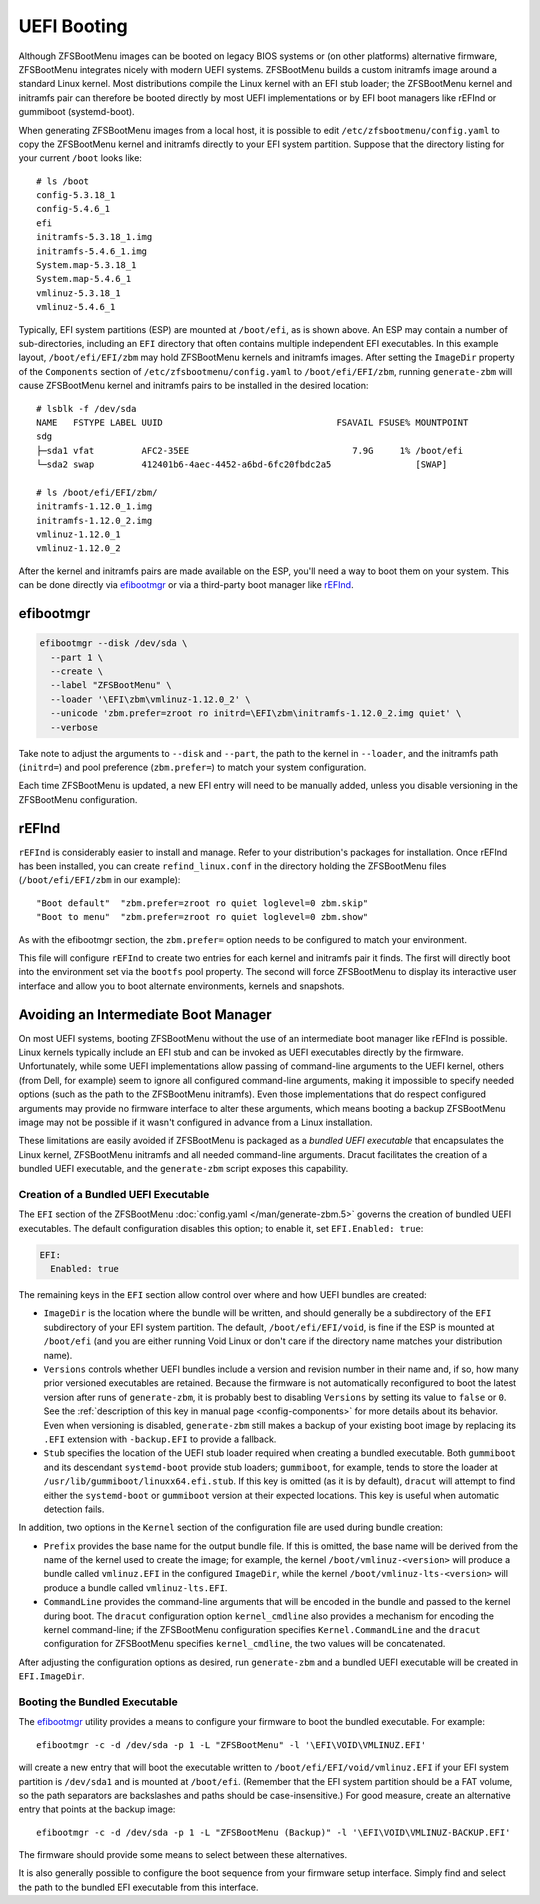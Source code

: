 UEFI Booting
============

Although ZFSBootMenu images can be booted on legacy BIOS systems or (on other platforms) alternative firmware,
ZFSBootMenu integrates nicely with modern UEFI systems. ZFSBootMenu builds a custom initramfs image around a standard
Linux kernel. Most distributions compile the Linux kernel with an EFI stub loader; the ZFSBootMenu kernel and initramfs
pair can therefore be booted directly by most UEFI implementations or by EFI boot managers like rEFInd or gummiboot
(systemd-boot).

When generating ZFSBootMenu images from a local host, it is possible to edit ``/etc/zfsbootmenu/config.yaml`` to copy
the ZFSBootMenu kernel and initramfs directly to your EFI system partition. Suppose that the directory listing for your
current ``/boot`` looks like::

  # ls /boot
  config-5.3.18_1
  config-5.4.6_1
  efi
  initramfs-5.3.18_1.img
  initramfs-5.4.6_1.img
  System.map-5.3.18_1
  System.map-5.4.6_1
  vmlinuz-5.3.18_1
  vmlinuz-5.4.6_1

Typically, EFI system partitions (ESP) are mounted at ``/boot/efi``, as is shown above. An ESP may contain a number of
sub-directories, including an ``EFI`` directory that often contains multiple independent EFI executables. In this
example layout, ``/boot/efi/EFI/zbm`` may hold ZFSBootMenu kernels and initramfs images. After setting the ``ImageDir``
property of the ``Components`` section of ``/etc/zfsbootmenu/config.yaml`` to ``/boot/efi/EFI/zbm``, running
``generate-zbm`` will cause ZFSBootMenu kernel and initramfs pairs to be installed in the desired location::

  # lsblk -f /dev/sda
  NAME   FSTYPE LABEL UUID                                 FSAVAIL FSUSE% MOUNTPOINT
  sdg
  ├─sda1 vfat         AFC2-35EE                               7.9G     1% /boot/efi
  └─sda2 swap         412401b6-4aec-4452-a6bd-6fc20fbdc2a5                [SWAP]

  # ls /boot/efi/EFI/zbm/
  initramfs-1.12.0_1.img
  initramfs-1.12.0_2.img
  vmlinuz-1.12.0_1
  vmlinuz-1.12.0_2

After the kernel and initramfs pairs are made available on the ESP, you'll need a way to boot them on your system. This
can be done directly via `efibootmgr <https://github.com/rhboot/efibootmgr>`_ or via a third-party boot manager like
`rEFInd <http://www.rodsbooks.com/refind/>`_.

efibootmgr
----------

.. code-block::

  efibootmgr --disk /dev/sda \
    --part 1 \
    --create \
    --label "ZFSBootMenu" \
    --loader '\EFI\zbm\vmlinuz-1.12.0_2' \
    --unicode 'zbm.prefer=zroot ro initrd=\EFI\zbm\initramfs-1.12.0_2.img quiet' \
    --verbose

Take note to adjust the arguments to ``--disk`` and ``--part``, the path to the kernel in ``--loader``, and the
initramfs path (``initrd=``) and pool preference (``zbm.prefer=``) to match your system configuration.

Each time ZFSBootMenu is updated, a new EFI entry will need to be manually added, unless you disable versioning in the
ZFSBootMenu configuration.

rEFInd
------

``rEFInd`` is considerably easier to install and manage. Refer to your distribution's packages for installation. Once
rEFInd has been installed, you can create ``refind_linux.conf`` in the directory holding the ZFSBootMenu files
(``/boot/efi/EFI/zbm`` in our example)::

  "Boot default"  "zbm.prefer=zroot ro quiet loglevel=0 zbm.skip"
  "Boot to menu"  "zbm.prefer=zroot ro quiet loglevel=0 zbm.show"

As with the efibootmgr section, the ``zbm.prefer=`` option needs to be configured to match your environment.

This file will configure ``rEFInd`` to create two entries for each kernel and initramfs pair it finds. The first will
directly boot into the environment set via the ``bootfs`` pool property. The second will force ZFSBootMenu to display
its interactive user interface and allow you to boot alternate environments, kernels and snapshots.

Avoiding an Intermediate Boot Manager
-------------------------------------

On most UEFI systems, booting ZFSBootMenu without the use of an intermediate boot manager like rEFInd is possible. Linux
kernels typically include an EFI stub and can be invoked as UEFI executables directly by the firmware. Unfortunately,
while some UEFI implementations allow passing of command-line arguments to the UEFI kernel, others (from Dell, for
example) seem to ignore all configured command-line arguments, making it impossible to specify needed options (such as
the path to the ZFSBootMenu initramfs). Even those implementations that do respect configured arguments may provide no
firmware interface to alter these arguments, which means booting a backup ZFSBootMenu image may not be possible if it
wasn't configured in advance from a Linux installation.

These limitations are easily avoided if ZFSBootMenu is packaged as a *bundled UEFI executable* that encapsulates the 
Linux kernel, ZFSBootMenu initramfs and all needed command-line arguments. Dracut facilitates the creation of a bundled
UEFI executable, and the ``generate-zbm`` script exposes this capability.

Creation of a Bundled UEFI Executable
~~~~~~~~~~~~~~~~~~~~~~~~~~~~~~~~~~~~~

The ``EFI`` section of the ZFSBootMenu :doc:`config.yaml </man/generate-zbm.5>`
governs the creation of bundled UEFI executables. The default configuration disables this option; to enable it, set
``EFI.Enabled: true``:

.. code-block:: yaml

  EFI:
    Enabled: true

The remaining keys in the ``EFI`` section allow control over where and how UEFI bundles are created:

* ``ImageDir`` is the location where the bundle will be written, and should generally be a subdirectory of the ``EFI``
  subdirectory of your EFI system partition. The default, ``/boot/efi/EFI/void``, is fine if the ESP is mounted at
  ``/boot/efi`` (and you are either running Void Linux or don't care if the directory name matches your distribution
  name).
* ``Versions`` controls whether UEFI bundles include a version and revision number in their name and, if so, how many
  prior versioned executables are retained. Because the firmware is not automatically reconfigured to boot the latest
  version after runs of ``generate-zbm``, it is probably best to disabling ``Versions`` by setting its value to ``false``
  or ``0``. See the :ref:`description of this key in manual page <config-components>` for more details about its
  behavior. Even when versioning is disabled, ``generate-zbm`` still makes a backup of your existing boot image by
  replacing its ``.EFI`` extension with ``-backup.EFI`` to provide a fallback.
* ``Stub`` specifies the location of the UEFI stub loader required when creating a bundled executable. Both ``gummiboot``
  and its descendant ``systemd-boot`` provide stub loaders; ``gummiboot``, for example, tends to store the loader at
  ``/usr/lib/gummiboot/linuxx64.efi.stub``. If this key is omitted (as it is by default), ``dracut`` will attempt to
  find either the ``systemd-boot`` or ``gummiboot`` version at their expected locations. This key is useful when
  automatic detection fails.

In addition, two options in the ``Kernel`` section of the configuration file are used during bundle creation:

* ``Prefix`` provides the base name for the output bundle file. If this is omitted, the base name will be derived from
  the name of the kernel used to create the image; for example, the kernel ``/boot/vmlinuz-<version>`` will produce a
  bundle called ``vmlinuz.EFI`` in the configured ``ImageDir``, while the kernel ``/boot/vmlinuz-lts-<version>`` will
  produce a bundle called ``vmlinuz-lts.EFI``.
* ``CommandLine`` provides the command-line arguments that will be encoded in the bundle and passed to the kernel during
  boot. The ``dracut`` configuration option ``kernel_cmdline`` also provides a mechanism for encoding the kernel
  command-line; if the ZFSBootMenu configuration specifies ``Kernel.CommandLine`` and the ``dracut`` configuration for
  ZFSBootMenu specifies ``kernel_cmdline``, the two values will be concatenated.

After adjusting the configuration options as desired, run ``generate-zbm`` and a bundled UEFI executable will be created
in ``EFI.ImageDir``.

Booting the Bundled Executable
~~~~~~~~~~~~~~~~~~~~~~~~~~~~~~

The `efibootmgr`_ utility provides a means to configure your firmware to
boot the bundled executable. For example::

  efibootmgr -c -d /dev/sda -p 1 -L "ZFSBootMenu" -l '\EFI\VOID\VMLINUZ.EFI'

will create a new entry that will boot the executable written to ``/boot/efi/EFI/void/vmlinuz.EFI`` if your EFI system
partition is ``/dev/sda1`` and is mounted at ``/boot/efi``. (Remember that the EFI system partition should be a FAT
volume, so the path separators are backslashes and paths should be case-insensitive.) For good measure, create an
alternative entry that points at the backup image::

  efibootmgr -c -d /dev/sda -p 1 -L "ZFSBootMenu (Backup)" -l '\EFI\VOID\VMLINUZ-BACKUP.EFI'

The firmware should provide some means to select between these alternatives.

It is also generally possible to configure the boot sequence from your firmware setup interface. Simply find and select
the path to the bundled EFI executable from this interface.

..
  vim: softtabstop=2 shiftwidth=2 textwidth=120
